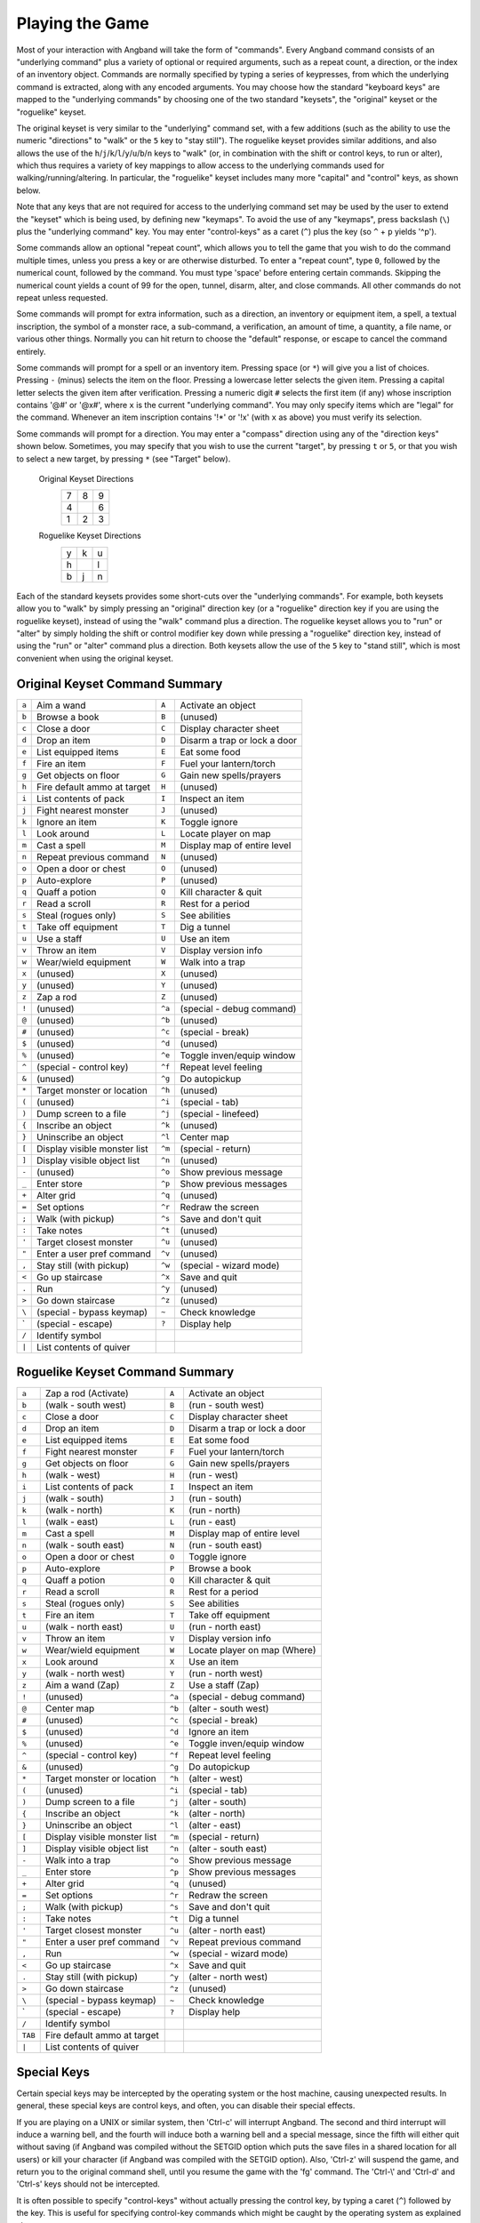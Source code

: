 .. _Playing the Game:

================
Playing the Game
================

Most of your interaction with Angband will take the form of "commands".
Every Angband command consists of an "underlying command" plus a variety of
optional or required arguments, such as a repeat count, a direction, or the
index of an inventory object. Commands are normally specified by typing a
series of keypresses, from which the underlying command is extracted, along
with any encoded arguments. You may choose how the standard "keyboard keys"
are mapped to the "underlying commands" by choosing one of the two standard
"keysets", the "original" keyset or the "roguelike" keyset.

The original keyset is very similar to the "underlying" command set, with a
few additions (such as the ability to use the numeric "directions" to
"walk" or the ``5`` key to "stay still"). The roguelike keyset provides
similar additions, and also allows the use of the
``h``/``j``/``k``/``l``/``y``/``u``/``b``/``n`` keys to "walk" (or, in
combination with the shift or control keys, to run or alter), which thus
requires a variety of key mappings to allow access to the underlying
commands used for walking/running/altering. In particular, the "roguelike"
keyset includes many more "capital" and "control" keys, as shown below.

Note that any keys that are not required for access to the underlying
command set may be used by the user to extend the "keyset" which is being
used, by defining new "keymaps". To avoid the use of any "keymaps", press
backslash (``\``) plus the "underlying command" key. You may enter
"control-keys" as a caret (``^``) plus the key (so ``^`` + ``p`` yields
'^p').

Some commands allow an optional "repeat count", which allows you to tell
the game that you wish to do the command multiple times, unless you press a
key or are otherwise disturbed. To enter a "repeat count", type ``0``,
followed by the numerical count, followed by the command. You must type
'space' before entering certain commands. Skipping the numerical count
yields a count of 99 for the open, tunnel, disarm, alter, and close
commands. All other commands do not repeat unless requested.

Some commands will prompt for extra information, such as a direction, an
inventory or equipment item, a spell, a textual inscription, the symbol of
a monster race, a sub-command, a verification, an amount of time, a
quantity, a file name, or various other things. Normally you can hit return
to choose the "default" response, or escape to cancel the command entirely.

Some commands will prompt for a spell or an inventory item. Pressing space
(or ``*``) will give you a list of choices. Pressing ``-`` (minus) selects
the item on the floor. Pressing a lowercase letter selects the given item.
Pressing a capital letter selects the given item after verification.
Pressing a numeric digit ``#`` selects the first item (if any) whose
inscription contains '@#' or '@x#', where ``x`` is the current
"underlying command". You may only specify items which are "legal" for the
command. Whenever an item inscription contains '!*' or '!x' (with ``x``
as above) you must verify its selection.

Some commands will prompt for a direction. You may enter a "compass"
direction using any of the "direction keys" shown below. Sometimes, you may
specify that you wish to use the current "target", by pressing ``t`` or
``5``, or that you wish to select a new target, by pressing ``*`` (see
"Target" below).

        Original Keyset Directions
                 =  =  =
                 7  8  9
                 4     6
                 1  2  3
                 =  =  =

        Roguelike Keyset Directions
                 =  =  =
                 y  k  u
                 h     l
                 b  j  n
                 =  =  =

Each of the standard keysets provides some short-cuts over the "underlying
commands". For example, both keysets allow you to "walk" by simply pressing
an "original" direction key (or a "roguelike" direction key if you are
using the roguelike keyset), instead of using the "walk" command plus a
direction. The roguelike keyset allows you to "run" or "alter" by simply
holding the shift or control modifier key down while pressing a "roguelike"
direction key, instead of using the "run" or "alter" command plus a
direction. Both keysets allow the use of the ``5`` key to "stand still",
which is most convenient when using the original keyset.

Original Keyset Command Summary
===============================

====== ============================= ====== ============================
``a``  Aim a wand                    ``A``  Activate an object
``b``  Browse a book                 ``B``  (unused)
``c``  Close a door                  ``C``  Display character sheet
``d``  Drop an item                  ``D``  Disarm a trap or lock a door
``e``  List equipped items           ``E``  Eat some food
``f``  Fire an item                  ``F``  Fuel your lantern/torch
``g``  Get objects on floor          ``G``  Gain new spells/prayers
``h``  Fire default ammo at target   ``H``  (unused)
``i``  List contents of pack         ``I``  Inspect an item
``j``  Fight nearest monster         ``J``  (unused)
``k``  Ignore an item                ``K``  Toggle ignore
``l``  Look around                   ``L``  Locate player on map
``m``  Cast a spell                  ``M``  Display map of entire level
``n``  Repeat previous command       ``N``  (unused)
``o``  Open a door or chest          ``O``  (unused)
``p``  Auto-explore                  ``P``  (unused)
``q``  Quaff a potion                ``Q``  Kill character & quit
``r``  Read a scroll                 ``R``  Rest for a period
``s``  Steal (rogues only)           ``S``  See abilities
``t``  Take off equipment            ``T``  Dig a tunnel
``u``  Use a staff                   ``U``  Use an item
``v``  Throw an item                 ``V``  Display version info
``w``  Wear/wield equipment          ``W``  Walk into a trap
``x``  (unused)                      ``X``  (unused)
``y``  (unused)                      ``Y``  (unused)
``z``  Zap a rod                     ``Z``  (unused)
``!``  (unused)                      ``^a`` (special - debug command)
``@``  (unused)                      ``^b`` (unused)
``#``  (unused)                      ``^c`` (special - break)
``$``  (unused)                      ``^d`` (unused)
``%``  (unused)                      ``^e`` Toggle inven/equip window
``^``  (special - control key)       ``^f`` Repeat level feeling
``&``  (unused)                      ``^g`` Do autopickup
``*``  Target monster or location    ``^h`` (unused)
``(``  (unused)                      ``^i`` (special - tab)
``)``  Dump screen to a file         ``^j`` (special - linefeed)
``{``  Inscribe an object            ``^k`` (unused)
``}``  Uninscribe an object          ``^l`` Center map
``[``  Display visible monster list  ``^m`` (special - return)
``]``  Display visible object list   ``^n`` (unused)
``-``  (unused)                      ``^o`` Show previous message
``_``  Enter store                   ``^p`` Show previous messages
``+``  Alter grid                    ``^q`` (unused)
``=``  Set options                   ``^r`` Redraw the screen
``;``  Walk (with pickup)            ``^s`` Save and don't quit
``:``  Take notes                    ``^t`` (unused)
``'``  Target closest monster        ``^u`` (unused)
``"``  Enter a user pref command     ``^v`` (unused)
``,``  Stay still (with pickup)      ``^w`` (special - wizard mode)
``<``  Go up staircase               ``^x`` Save and quit
``.``  Run                           ``^y`` (unused)
``>``  Go down staircase             ``^z`` (unused)
``\``  (special - bypass keymap)     ``~``  Check knowledge
 \`    (special - escape)            ``?``  Display help
``/``  Identify symbol
``|``  List contents of quiver
====== ============================= ====== ============================

Roguelike Keyset Command Summary
================================

======= ============================= ====== ============================
 ``a``  Zap a rod (Activate)          ``A``  Activate an object
 ``b``  (walk - south west)           ``B``  (run - south west)
 ``c``  Close a door                  ``C``  Display character sheet
 ``d``  Drop an item                  ``D``  Disarm a trap or lock a door
 ``e``  List equipped items           ``E``  Eat some food
 ``f``  Fight nearest monster         ``F``  Fuel your lantern/torch
 ``g``  Get objects on floor          ``G``  Gain new spells/prayers
 ``h``  (walk - west)                 ``H``  (run - west)
 ``i``  List contents of pack         ``I``  Inspect an item
 ``j``  (walk - south)                ``J``  (run - south)
 ``k``  (walk - north)                ``K``  (run - north)
 ``l``  (walk - east)                 ``L``  (run - east)
 ``m``  Cast a spell                  ``M``  Display map of entire level
 ``n``  (walk - south east)           ``N``  (run - south east)
 ``o``  Open a door or chest          ``O``  Toggle ignore
 ``p``  Auto-explore                  ``P``  Browse a book
 ``q``  Quaff a potion                ``Q``  Kill character & quit
 ``r``  Read a scroll                 ``R``  Rest for a period
 ``s``  Steal (rogues only)           ``S``  See abilities
 ``t``  Fire an item                  ``T``  Take off equipment
 ``u``  (walk - north east)           ``U``  (run - north east)
 ``v``  Throw an item                 ``V``  Display version info
 ``w``  Wear/wield equipment          ``W``  Locate player on map (Where)
 ``x``  Look around                   ``X``  Use an item
 ``y``  (walk - north west)           ``Y``  (run - north west)
 ``z``  Aim a wand (Zap)              ``Z``  Use a staff (Zap)
 ``!``  (unused)                      ``^a`` (special - debug command)
 ``@``  Center map                    ``^b`` (alter - south west)
 ``#``  (unused)                      ``^c`` (special - break)
 ``$``  (unused)                      ``^d`` Ignore an item
 ``%``  (unused)                      ``^e`` Toggle inven/equip window
 ``^``  (special - control key)       ``^f`` Repeat level feeling
 ``&``  (unused)                      ``^g`` Do autopickup
 ``*``  Target monster or location    ``^h`` (alter - west)
 ``(``  (unused)                      ``^i`` (special - tab)
 ``)``  Dump screen to a file         ``^j`` (alter - south)
 ``{``  Inscribe an object            ``^k`` (alter - north)
 ``}``  Uninscribe an object          ``^l`` (alter - east)
 ``[``  Display visible monster list  ``^m`` (special - return)
 ``]``  Display visible object list   ``^n`` (alter - south east)
 ``-``  Walk into a trap              ``^o`` Show previous message
 ``_``  Enter store                   ``^p`` Show previous messages
 ``+``  Alter grid                    ``^q`` (unused)
 ``=``  Set options                   ``^r`` Redraw the screen
 ``;``  Walk (with pickup)            ``^s`` Save and don't quit
 ``:``  Take notes                    ``^t`` Dig a tunnel
 ``'``  Target closest monster        ``^u`` (alter - north east)
 ``"``  Enter a user pref command     ``^v`` Repeat previous command
 ``,``  Run                           ``^w`` (special - wizard mode)
 ``<``  Go up staircase               ``^x`` Save and quit
 ``.``  Stay still (with pickup)      ``^y`` (alter - north west)
 ``>``  Go down staircase             ``^z`` (unused)
 ``\``  (special - bypass keymap)     ``~``  Check knowledge
  \`    (special - escape)            ``?``  Display help
 ``/``  Identify symbol
``TAB`` Fire default ammo at target
 ``|``  List contents of quiver
======= ============================= ====== ============================

Special Keys
============
 
Certain special keys may be intercepted by the operating system or the host
machine, causing unexpected results. In general, these special keys are
control keys, and often, you can disable their special effects.

If you are playing on a UNIX or similar system, then 'Ctrl-c' will
interrupt Angband. The second and third interrupt will induce a warning
bell, and the fourth will induce both a warning bell and a special message,
since the fifth will either quit without saving (if Angband was compiled
without the SETGID option which puts the save files in a shared location for
all users) or kill your character (if Angband was compiled with the SETGID
option). Also, 'Ctrl-z' will suspend the game, and return you to the original
command shell, until you resume the game with the 'fg' command. The 'Ctrl-\\'
and 'Ctrl-d' and 'Ctrl-s' keys should not be intercepted.
 
It is often possible to specify "control-keys" without actually pressing
the control key, by typing a caret (``^``) followed by the key. This is
useful for specifying control-key commands which might be caught by the
operating system as explained above.

Pressing backslash (``\``) before a command will bypass all keymaps, and
the next keypress will be interpreted as an "underlying command" key,
unless it is a caret (``^``), in which case the keypress after that will be
turned into a control-key and interpreted as a command in the underlying
Angband keyset. The backslash key is useful for creating actions which are
not affected by any keymap definitions that may be in force, for example,
the sequence ``\`` + ``.`` + ``6`` will always mean "run east", even if the
``.`` key has been mapped to a different underlying command.

The ``0`` and ``^`` and ``\`` keys all have special meaning when entered at
the command prompt, and there is no "useful" way to specify any of them as
an "underlying command", which is okay, since they would have no effect.

For many input requests or queries, the special character 'ESCAPE' will
abort the command. The '[y/n]' prompts may be answered with ``y`` or
``n``, or 'escape'. The '-more-' message prompts may be cleared (after
reading the displayed message) by pressing 'ESCAPE', 'SPACE',
'RETURN', 'LINEFEED', or by any keypress, if the 'quick_messages'
option is turned on.
 
Command Counts
==============
 
Some commands can be executed a fixed number of times by preceding them
with a count. Counted commands will execute until the count expires, until
you type any character, or until something significant happens, such as
being attacked. Thus, a counted command doesn't work to attack another
creature. While the command is being repeated, the number of times left to
be repeated will flash by on the line at the bottom of the screen.

To give a count to a command, type 0, the repeat count, and then the
command. If you want to give a movement command and you are using the
original command set (where the movement commands are digits), press space
after the count and you will be prompted for the command.  The open, tunnel,
disarm, alter, and close commands default to having a repeat count of 99;
all other commands default to not repeating at all.
 
Counted commands are very useful for time consuming commands, as they
automatically terminate on success, or if you are attacked. You may also
terminate any counted command (or resting or running), by typing any
character. This character is ignored, but it is safest to use a 'SPACE'
or 'ESCAPE' which are always ignored as commands in case you type the
command just after the count expires.

Selection of Objects
====================
 
Many commands will also prompt for a particular object to be used.
For example, the command to read a scroll will ask you which of the
scrolls that you are carrying that you wish to read.  In such cases, the
selection is made by typing a letter of the alphabet (or a number if choosing
from the quiver).  The prompt will indicate the possible letters/numbers,
and you will also be shown a list of the appropriate items.  Often you will
be able to press ``/`` to switch between inventory and equipment, or ``|`` to
select the quiver, or ``-`` to select the floor.  Using the right arrow also
rotates selection between equipment, inventory, quiver, floor and back to
equipment; the left arrow rotates in the opposite direction.
 
The particular object may be selected by an upper case or a lower case
letter. If lower case is used, the selection takes place immediately. If
upper case is used, then the particular option is described, and you are
given the option of confirming or retracting that choice. Upper case
selection is thus safer, but requires an extra key stroke.

Shape Changes
=============

Some classes, objects, or races may allow your character to change shape:
becoming, for instance, a fox or a wolf.  While in the alternate shape,
your character will not have access to items in the pack or quiver and
will not be able to access items on the floor except for eating or pickup.
The items your character was wearing upon changing shape will remain
equipped and continue to affect the character's statistics, resistances,
number of blows, and damage.  Your character will not be able to activate
any equipped items while in the alternate shape.  To have your character
change back to normal, cast a spell or use one of the commands, like drop,
that uses an item.
